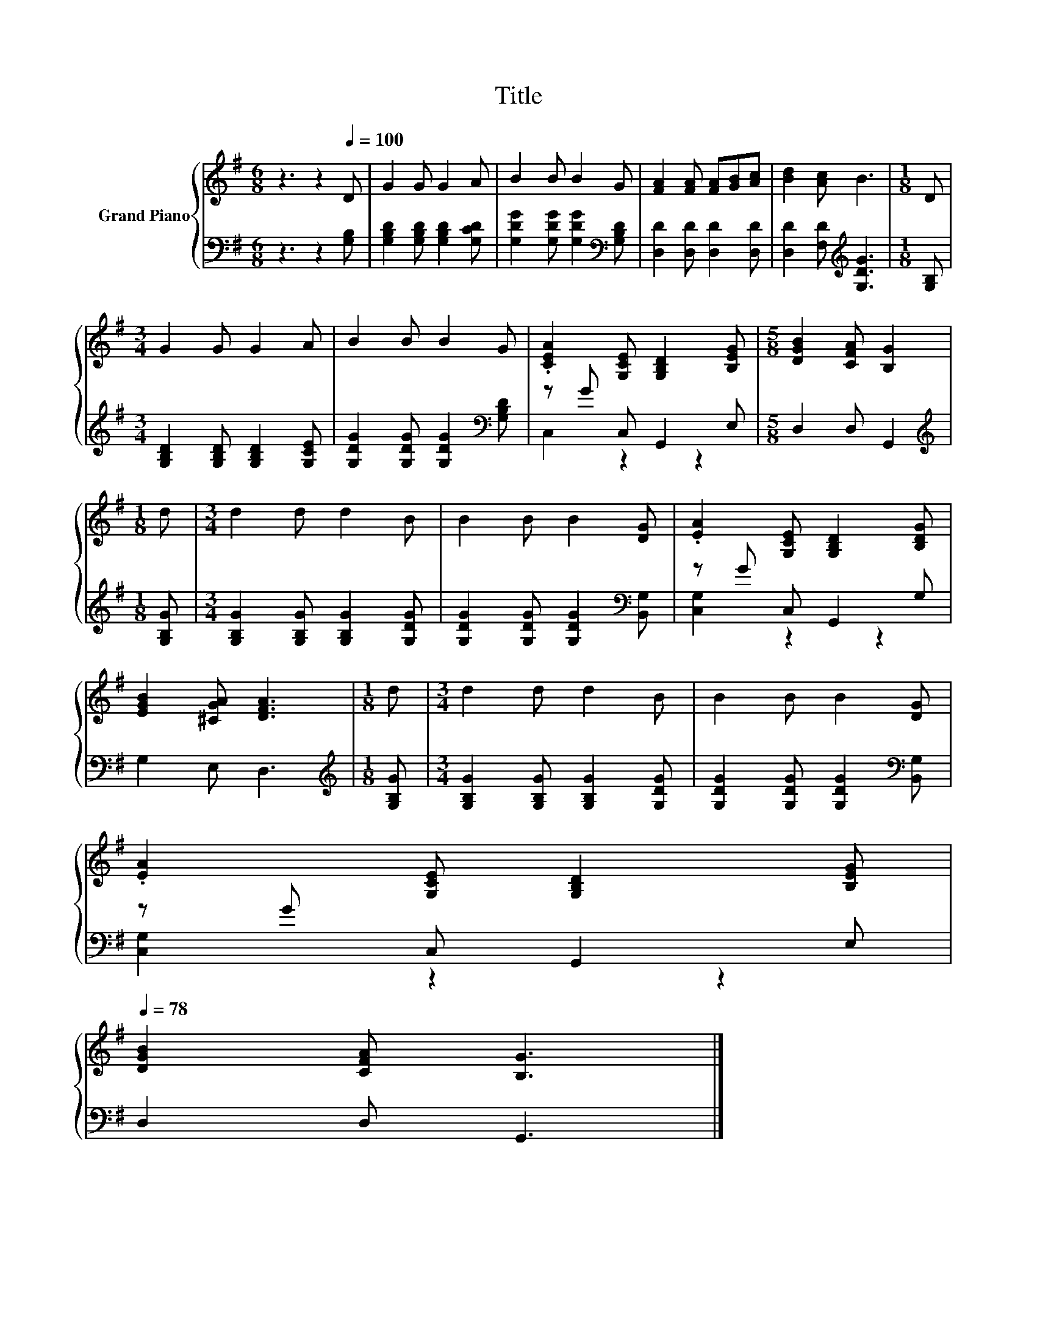 X:1
T:Title
%%score { 1 | ( 2 3 ) }
L:1/8
M:6/8
K:G
V:1 treble nm="Grand Piano"
V:2 bass 
V:3 bass 
V:1
 z3 z2[Q:1/4=100] D | G2 G G2 A | B2 B B2 G | [FA]2 [FA] [FA][GB][Ac] | [Bd]2 [Ac] B3 |[M:1/8] D | %6
[M:3/4] G2 G G2 A | B2 B B2 G | .[CEA]2 [G,CE] [G,B,D]2 [B,EG] |[M:5/8] [DGB]2 [CFA] [B,G]2 | %10
[M:1/8] d |[M:3/4] d2 d d2 B | B2 B B2 [DG] | .[EA]2 [G,CE] [G,B,D]2 [B,DG] | %14
 [EGB]2 [^CGA] [DFA]3 |[M:1/8] d |[M:3/4] d2 d d2 B | B2 B B2 [DG] | %18
 .[EA]2 [G,CE] [G,B,D]2 [B,EG][Q:1/4=97][Q:1/4=94][Q:1/4=91][Q:1/4=88][Q:1/4=84][Q:1/4=81][Q:1/4=78] | %19
 [DGB]2 [CFA] [B,G]3 |] %20
V:2
 z3 z2 [G,B,] | [G,B,D]2 [G,B,D] [G,B,D]2 [G,CD] | [G,DG]2 [G,DG] [G,DG]2[K:bass] [G,B,D] | %3
 [D,D]2 [D,D] [D,D]2 [D,D] | [D,D]2 [F,D][K:treble] [G,DG]3 |[M:1/8] [G,B,] | %6
[M:3/4] [G,B,D]2 [G,B,D] [G,B,D]2 [G,CE] | [G,DG]2 [G,DG] [G,DG]2[K:bass] [G,B,D] | %8
 z G C, G,,2 E, |[M:5/8] D,2 D, G,,2 |[M:1/8][K:treble] [G,B,G] | %11
[M:3/4] [G,B,G]2 [G,B,G] [G,B,G]2 [G,DG] | [G,DG]2 [G,DG] [G,DG]2[K:bass] [B,,G,] | %13
 z G C, G,,2 G, | G,2 E, D,3 |[M:1/8][K:treble] [G,B,G] |[M:3/4] [G,B,G]2 [G,B,G] [G,B,G]2 [G,DG] | %17
 [G,DG]2 [G,DG] [G,DG]2[K:bass] [B,,G,] | z G C, G,,2 E, | D,2 D, G,,3 |] %20
V:3
 x6 | x6 | x5[K:bass] x | x6 | x3[K:treble] x3 |[M:1/8] x |[M:3/4] x6 | x5[K:bass] x | C,2 z2 z2 | %9
[M:5/8] x5 |[M:1/8][K:treble] x |[M:3/4] x6 | x5[K:bass] x | [C,G,]2 z2 z2 | x6 | %15
[M:1/8][K:treble] x |[M:3/4] x6 | x5[K:bass] x | [C,G,]2 z2 z2 | x6 |] %20

